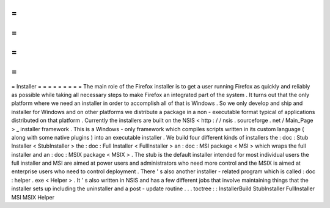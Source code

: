 =
=
=
=
=
=
=
=
=
Installer
=
=
=
=
=
=
=
=
=
The
main
role
of
the
Firefox
installer
is
to
get
a
user
running
Firefox
as
quickly
and
reliably
as
possible
while
taking
all
necessary
steps
to
make
Firefox
an
integrated
part
of
the
system
.
It
turns
out
that
the
only
platform
where
we
need
an
installer
in
order
to
accomplish
all
of
that
is
Windows
.
So
we
only
develop
and
ship
and
installer
for
Windows
and
on
other
platforms
we
distribute
a
package
in
a
non
-
executable
format
typical
of
applications
distributed
on
that
platform
.
Currently
the
installers
are
built
on
the
NSIS
<
http
:
/
/
nsis
.
sourceforge
.
net
/
Main_Page
>
_
installer
framework
.
This
is
a
Windows
-
only
framework
which
compiles
scripts
written
in
its
custom
language
(
along
with
some
native
plugins
)
into
an
executable
installer
.
We
build
four
different
kinds
of
installers
the
:
doc
:
Stub
Installer
<
StubInstaller
>
the
:
doc
:
Full
Installer
<
FullInstaller
>
an
:
doc
:
MSI
package
<
MSI
>
which
wraps
the
full
installer
and
an
:
doc
:
MSIX
package
<
MSIX
>
.
The
stub
is
the
default
installer
intended
for
most
individual
users
the
full
installer
and
MSI
are
aimed
at
power
users
and
administrators
who
need
more
control
and
the
MSIX
is
aimed
at
enterprise
users
who
need
to
control
deployment
.
There
'
s
also
another
installer
-
related
program
which
is
called
:
doc
:
helper
.
exe
<
Helper
>
.
It
'
s
also
written
in
NSIS
and
has
a
few
different
jobs
that
involve
maintaining
things
that
the
installer
sets
up
including
the
uninstaller
and
a
post
-
update
routine
.
.
.
toctree
:
:
InstallerBuild
StubInstaller
FullInstaller
MSI
MSIX
Helper
